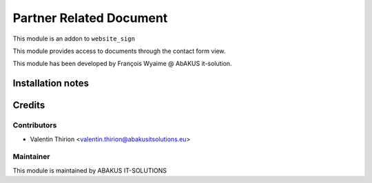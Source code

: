 =========================================
Partner Related Document
=========================================

This module is an addon to ``website_sign``

This module provides access to documents through the contact form view.

This module has been developed by François Wyaime @ AbAKUS it-solution.

Installation notes
==================

Credits
=======

Contributors
------------

* Valentin Thirion <valentin.thirion@abakusitsolutions.eu>

Maintainer
-----------

.. image:: https://www.abakusitsolutions.eu/logos/abakus_logo_square_negatif.png
   :alt: ABAKUS IT-SOLUTIONS
   :target: http://www.abakusitsolutions.eu

This module is maintained by ABAKUS IT-SOLUTIONS

